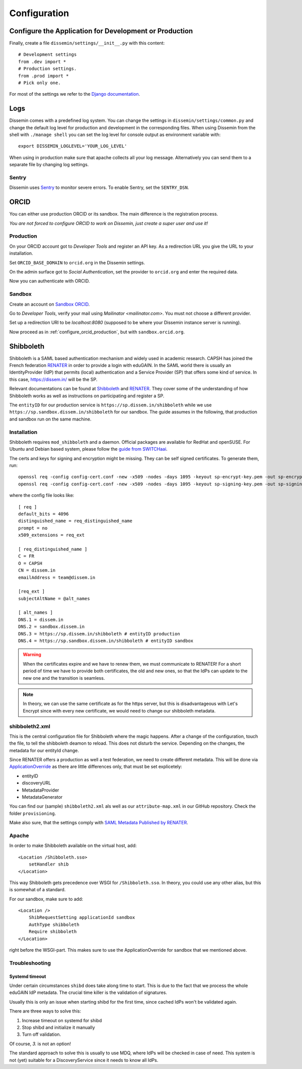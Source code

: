 =============
Configuration
=============

Configure the Application for Development or Production
=======================================================

Finally, create a file ``dissemin/settings/__init__.py`` with this content::

   # Development settings
   from .dev import *
   # Production settings.
   from .prod import *
   # Pick only one.

For most of the settings we refer to the `Django documentation <https://docs.djangoproject.com/en/2.2/topics/settings/>`_.

Logs
====

Dissemin comes with a predefined log system. You can change the settings in ``dissemin/settings/common.py`` and change the default log level for production and development in the corresponding files. When using Dissemin from the shell with ``./manage shell`` you can set the log level for console output as environment variable with::

    export DISSEMIN_LOGLEVEL='YOUR_LOG_LEVEL'

When using in production make sure that apache collects all your log message.
Alternatively you can send them to a separate file by changing log settings.

Sentry
------

Dissemin uses `Sentry <https://sentry.io/welcome/>`_ to monitor severe errors.
To enable Sentry, set the ``SENTRY_DSN``.


ORCID
=====

You can either use production ORCID or its sandbox.
The main difference is the registration process.

*You are not forced to configure ORCID to work on Dissemin, just create a super user and use it!*

.. _configure_orcid_production:

Production
----------

On your ORCID account got to *Developer Tools* and register an API key.
As a redirection URL you give the URL to your installation.

Set ``ORCID_BASE_DOMAIN`` to ``orcid.org`` in the Dissemin settings.

On the admin surface got to *Social Authentication*, set the provider to ``orcid.org`` and enter the required data.

Now you can authenticate with ORCID.

Sandbox
-------

Create an account on `Sandbox ORCID <https://sandbox.orcid.org>`_.

Go to *Developer Tools*, verify your mail using `Mailinator <mailinator.com>`. You must not choose a different provider.

Set up a redirection URI to be `localhost:8080` (supposed to be where your Dissemin instance server is running).

Now proceed as in :ref:`configure_orcid_production`, but with ``sandbox.orcid.org``.


Shibboleth
==========

Shibboleth is a SAML based authentication mechanism and widely used in academic research.
CAPSH has joined the French federation `RENATER <https://www.renater.fr/>`__ in order to provide a login with eduGAIN.
In the SAML world there is usually an IdentityProvider (IdP) that permits (local) authentication and a Service Provider (SP) that offers some kind of service. In this case, https://dissem.in/ will be the SP.

Relevant documentations can be found at `Shibboleth <https://wiki.shibboleth.net/confluence/display/SP3/Home>`__ and `RENATER <https://services.renater.fr/federation/en/documentation/index>`__. They cover some of the understanding of how Shibboleth works as well as instructions on participating and register a SP.

The ``entityID`` for our production service is ``https://sp.dissem.in/shibboleth`` while we use ``https://sp.sandbox.dissem.in/shibboleth`` for our sandbox.
The guide assumes in the following, that production and sandbox run on the same machine.


Installation
------------

Shibboleth requires ``mod_shibboleth`` and a daemon.
Official packages are available for RedHat and openSUSE.
For Ubuntu and Debian based system, please follow the `guide from SWITCHaai <https://www.switch.ch/aai/guides/sp/installation/>`_.

The certs and keys for signing and encryption might be missing.
They can be self signed certificates.
To generate them, run::

    openssl req -config config-cert.conf -new -x509 -nodes -days 1095 -keyout sp-encrypt-key.pem -out sp-encrypt-cert.pem
    openssl req -config config-cert.conf -new -x509 -nodes -days 1095 -keyout sp-signing-key.pem -out sp-signing-cert.pem

where the config file looks like::

    [ req ]
    default_bits = 4096
    distinguished_name = req_distinguished_name
    prompt = no
    x509_extensions = req_ext

    [ req_distinguished_name ]
    C = FR
    O = CAPSH
    CN = dissem.in
    emailAddress = team@dissem.in

    [req_ext ]
    subjectAltName = @alt_names

    [ alt_names ]
    DNS.1 = dissem.in
    DNS.2 = sandbox.dissem.in
    DNS.3 = https://sp.dissem.in/shibboleth # entityID production
    DNS.4 = https://sp.sandbox.dissem.in/shibboleth # entityID sandbox

.. warning::
    When the certificates expire and we have to renew them, we must communicate to RENATER! For a short period of time we have to provide both certificates, the old and new ones, so that the IdPs can update to the new one and the transition is seamless.

.. note::
    In theory, we can use the same certificate as for the https server, but this is disadvantageous with Let's Encrypt since with every new certificate, we would need to change our shibboleth metadata.


shibboleth2.xml
---------------

This is the central configuration file for Shibboleth where the magic happens.
After a change of the configuration, touch the file, to tell the shibboleth deamon to reload.
This does not disturb the service.
Depending on the changes, the metadata for our entityId change.

Since RENATER offers a production as well a test federation, we need to create different metadata.
This will be done via `ApplicationOverride <https://wiki.shibboleth.net/confluence/display/SP3/ApplicationOverride>`_ as there are little differences only, that must be set explicetely:

* entityID
* discoveryURL
* MetadataProvider
* MetadataGenerator

You can find our (sample) ``shibboleth2.xml`` als well as our ``attribute-map.xml`` in our GitHub repository. Check the folder ``provisioning``.

Make also sure, that the settings comply with `SAML Metadata Published by RENATER <https://services.renater.fr/federation/en/documentation/generale/metadata/index>`_.


Apache
------

In order to make Shibboleth available on the virtual host, add::

    <Location /Shibboleth.sso>
        setHandler shib
    </Location>

This way Shibboleth gets precedence over WSGI for ``/Shibboleth.sso``.
In theory, you could use any other alias, but this is somewhat of a standard.

For our sandbox, make sure to add::

    <Location />
        ShibRequestSetting applicationId sandbox
        AuthType shibboleth
        Require shibboleth
    </Location>

right before the WSGI-part.
This makes sure to use the ApplicationOverride for sandbox that we mentioned above.

Troubleshooting
---------------

Systemd timeout
```````````````

Under certain circumstances ``shibd`` does take along time to start.
This is due to the fact that we process the whole eduGAIN IdP metadata.
The crucial time killer is the validation of signatures.

Usually this is only an issue when starting shibd for the first time, since cached IdPs won't be validated again.

There are three ways to solve this:

1. Increase timeout on systemd for shibd
2. Stop shibd and initialize it manually
3. Turn off validation.

Of course, *3.* is not an option!

The standard approach to solve this is usually to use MDQ, where IdPs will be checked in case of need.
This system is not (yet) suitable for a DiscoveryService since it needs to know all IdPs.
